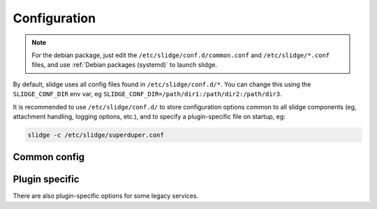 Configuration
=============

.. note::
  For the debian package, just edit the ``/etc/slidge/conf.d/common.conf`` and
  ``/etc/slidge/*.conf`` files, and use :ref:`Debian packages (systemd)` to
  launch slidge.

By default, slidge uses all config files found in ``/etc/slidge/conf.d/*``.
You can change this using the ``SLIDGE_CONF_DIR`` env var, eg
``SLIDGE_CONF_DIR=/path/dir1:/path/dir2:/path/dir3``.

It is recommended to use ``/etc/slidge/conf.d/`` to store configuration options common to all slidge components (eg, attachment handling, logging options, etc.),
and to specify a plugin-specific file on startup, eg:

.. code-block:: bash

    slidge -c /etc/slidge/superduper.conf

Common config
-------------

.. argparse::
   :module: slidge.__main__
   :func: get_parser
   :prog: slidge

Plugin specific
---------------

There are also plugin-specific options for some legacy services.
